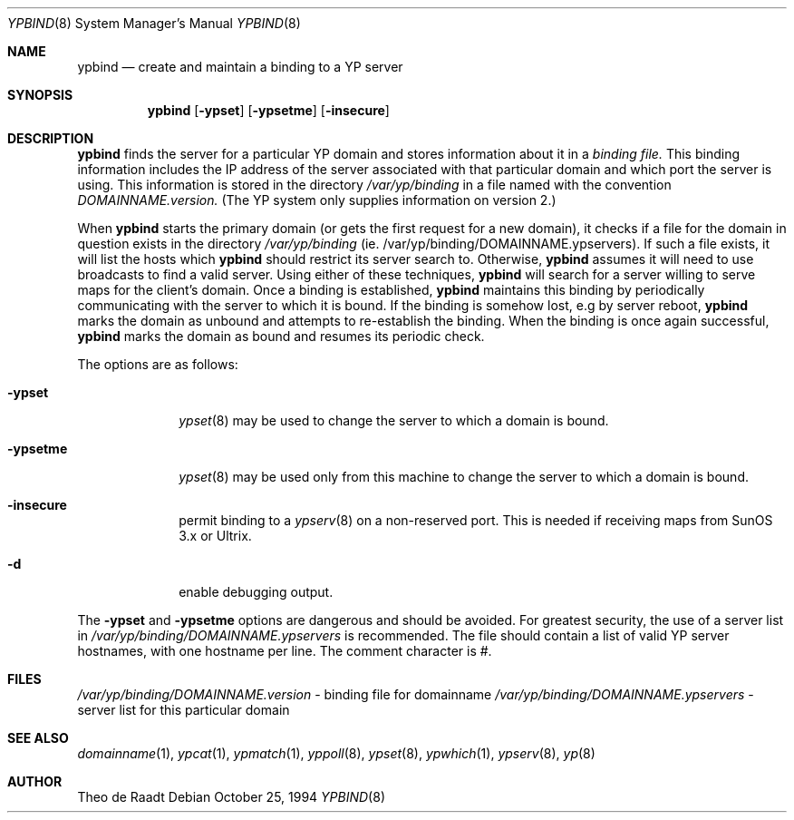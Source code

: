 .\"	$OpenBSD: ypbind.8,v 1.8 1997/06/18 23:50:12 deraadt Exp $
.\"	$NetBSD: ypbind.8,v 1.2 1996/02/28 01:21:00 thorpej Exp $
.\"
.\" Copyright (c) 1996 The NetBSD Foundation, Inc.
.\" All rights reserved.
.\"
.\" This code is derived from software contributed to The NetBSD Foundation
.\" by Jason R. Thorpe.
.\"
.\" Redistribution and use in source and binary forms, with or without
.\" modification, are permitted provided that the following conditions
.\" are met:
.\" 1. Redistributions of source code must retain the above copyright
.\"    notice, this list of conditions and the following disclaimer.
.\" 2. Redistributions in binary form must reproduce the above copyright
.\"    notice, this list of conditions and the following disclaimer in the
.\"    documentation and/or other materials provided with the distribution.
.\" 3. All advertising materials mentioning features or use of this software
.\"    must display the following acknowledgement:
.\"        This product includes software developed by the NetBSD
.\"        Foundation, Inc. and its contributors.
.\" 4. Neither the name of The NetBSD Foundation nor the names of its
.\"    contributors may be used to endorse or promote products derived
.\"    from this software without specific prior written permission.
.\"
.\" THIS SOFTWARE IS PROVIDED BY THE NETBSD FOUNDATION, INC. AND CONTRIBUTORS
.\" ``AS IS'' AND ANY EXPRESS OR IMPLIED WARRANTIES, INCLUDING, BUT NOT LIMITED
.\" TO, THE IMPLIED WARRANTIES OF MERCHANTABILITY AND FITNESS FOR A PARTICULAR
.\" PURPOSE ARE DISCLAIMED.  IN NO EVENT SHALL THE REGENTS OR CONTRIBUTORS BE
.\" LIABLE FOR ANY DIRECT, INDIRECT, INCIDENTAL, SPECIAL, EXEMPLARY, OR
.\" CONSEQUENTIAL DAMAGES (INCLUDING, BUT NOT LIMITED TO, PROCUREMENT OF
.\" SUBSTITUTE GOODS OR SERVICES; LOSS OF USE, DATA, OR PROFITS; OR BUSINESS
.\" INTERRUPTION) HOWEVER CAUSED AND ON ANY THEORY OF LIABILITY, WHETHER IN
.\" CONTRACT, STRICT LIABILITY, OR TORT (INCLUDING NEGLIGENCE OR OTHERWISE)
.\" ARISING IN ANY WAY OUT OF THE USE OF THIS SOFTWARE, EVEN IF ADVISED OF THE
.\" POSSIBILITY OF SUCH DAMAGE.
.\"
.Dd October 25, 1994
.Dt YPBIND 8
.Os
.Sh NAME
.Nm ypbind
.Nd create and maintain a binding to a YP server
.Sh SYNOPSIS
.Nm
.Op Fl ypset
.Op Fl ypsetme
.Op Fl insecure
.Sh DESCRIPTION
.Nm
finds the server for a particular YP domain and stores information about it
in a
.Pa binding file.
This binding information includes the IP address of the server associated with
that particular domain and which port the server is using.  This information
is stored in the directory
.Pa /var/yp/binding
in a file named with the convention
.Pa DOMAINNAME.version.
(The YP system only supplies information on version 2.)
.Pp
When
.Nm
starts the primary domain (or gets the first request for a new domain),
it checks if a file for the domain in question exists in the directory
.Pa /var/yp/binding
(ie. /var/yp/binding/DOMAINNAME.ypservers).
If such a file exists, it will list the hosts which
.Nm
should restrict its server search to.
Otherwise,
.Nm
assumes it will need to use broadcasts to find a valid server.
Using either of these techniques,
.Nm
will search for a server willing to serve maps for the
client's domain.  Once a binding is established,
.Nm
maintains this binding by periodically communicating with the server to which
it is bound.  If the binding is somehow lost, e.g by server reboot,
.Nm
marks the domain as unbound and attempts to re-establish the binding.
When the binding is once again successful,
.Nm
marks the domain as bound and resumes its periodic check.
.Pp
The options are as follows:
.Bl -tag -width indentxx
.It Fl ypset
.Xr ypset 8
may be used to change the server to which a domain is bound.
.It Fl ypsetme
.Xr ypset 8
may be used only from this machine to change the server
to which a domain is bound.
.It Fl insecure
permit binding to a
.Xr ypserv 8
on a non-reserved port.  This is needed if receiving maps from
SunOS 3.x or Ultrix.
.It Fl d
enable debugging output.
.El
.Pp
The
.Fl ypset
and
.Fl ypsetme
options are dangerous and should be avoided.
For greatest security, the use of a server list in
.Pa /var/yp/binding/DOMAINNAME.ypservers
is recommended.
The file should contain a list of valid YP server hostnames,
with one hostname per line.
The comment character is #.
.Sh FILES
.Pa /var/yp/binding/DOMAINNAME.version
- binding file for domainname
.Pa /var/yp/binding/DOMAINNAME.ypservers
- server list for this particular domain
.Sh SEE ALSO
.Xr domainname 1 ,
.Xr ypcat 1 ,
.Xr ypmatch 1 ,
.Xr yppoll 8 ,
.Xr ypset 8 ,
.Xr ypwhich 1 ,
.Xr ypserv 8 ,
.Xr yp 8
.Sh AUTHOR
Theo de Raadt
